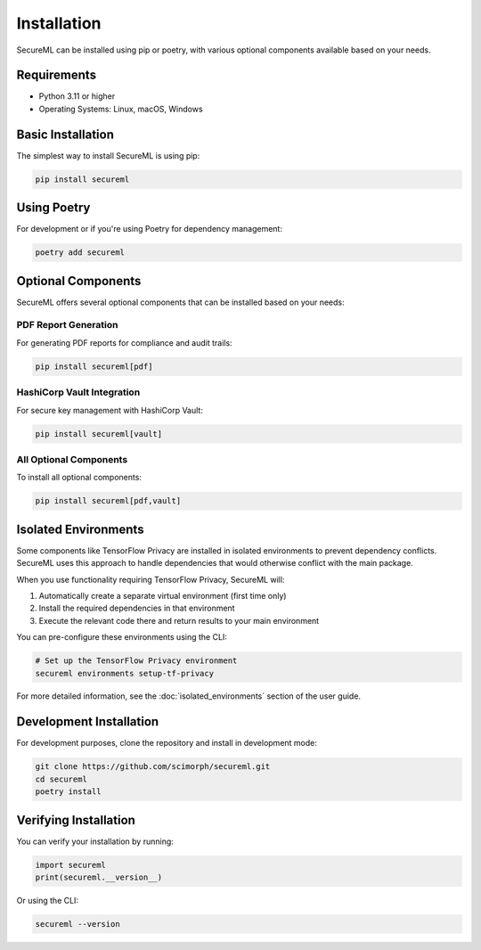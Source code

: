 ============
Installation
============

SecureML can be installed using pip or poetry, with various optional components available based on your needs.

Requirements
-----------

* Python 3.11 or higher
* Operating Systems: Linux, macOS, Windows

Basic Installation
----------------

The simplest way to install SecureML is using pip:

.. code-block:: bash

    pip install secureml

Using Poetry
-----------

For development or if you're using Poetry for dependency management:

.. code-block:: bash

    poetry add secureml

Optional Components
-----------------

SecureML offers several optional components that can be installed based on your needs:

PDF Report Generation
^^^^^^^^^^^^^^^^^^^^

For generating PDF reports for compliance and audit trails:

.. code-block:: bash

    pip install secureml[pdf]

HashiCorp Vault Integration
^^^^^^^^^^^^^^^^^^^^^^^^^^

For secure key management with HashiCorp Vault:

.. code-block:: bash

    pip install secureml[vault]

All Optional Components
^^^^^^^^^^^^^^^^^^^^^

To install all optional components:

.. code-block:: bash

    pip install secureml[pdf,vault]

Isolated Environments
-------------------

Some components like TensorFlow Privacy are installed in isolated environments to prevent dependency conflicts. 
SecureML uses this approach to handle dependencies that would otherwise conflict with the main package.

When you use functionality requiring TensorFlow Privacy, SecureML will:

1. Automatically create a separate virtual environment (first time only)
2. Install the required dependencies in that environment
3. Execute the relevant code there and return results to your main environment

You can pre-configure these environments using the CLI:

.. code-block:: bash

    # Set up the TensorFlow Privacy environment
    secureml environments setup-tf-privacy

For more detailed information, see the :doc:`isolated_environments` section of the user guide.

Development Installation
----------------------

For development purposes, clone the repository and install in development mode:

.. code-block:: bash

    git clone https://github.com/scimorph/secureml.git
    cd secureml
    poetry install

Verifying Installation
--------------------

You can verify your installation by running:

.. code-block:: python

    import secureml
    print(secureml.__version__)

Or using the CLI:

.. code-block:: bash

    secureml --version 